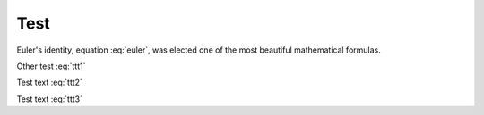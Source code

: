 .. -*- coding: utf-8 -*-

Test
----
.. math:: e^{i\pi} + 1 = 0
   :label: euler

Euler's identity, equation :eq:`euler`, was elected one of the most
beautiful mathematical formulas.

.. math::
   :label: ttt1
   :nowrap:

   \begin{eqnarray}
	  \label{test-ttt1}
      y    & = & ax^2 + bx + c \\
      f(x) & = & x^2 + 2xy + y^2 \nonumber     
   \end{eqnarray}
   
Other test :eq:`ttt1`

.. math::
   :label: ttt2
   :nowrap:

    \begin{alignat}{3}
	  \label{test-ttt2}
      2\,x_1 & {\,} - {\,} & x_2 & {\;} = {\;} & 1 \\
         x_1 & {\,} + {\,} & x_2 & {\;} = {\;} & 5 \nonumber
    \end{alignat}

Test text :eq:`ttt2`

.. math::
   :label: ttt3

   y    & = ax^2 + bx + c \\
   f(x) & = x^2 + 2xy + y^2

Test text :eq:`ttt3`





